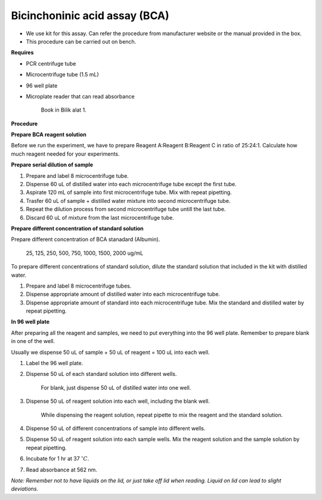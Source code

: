 Bicinchoninic acid assay (BCA)
==============================

* We use kit for this assay. Can refer the procedure from manufacturer website or the manual provided in the box.  
* This procedure can be carried out on bench. 

**Requires**

* PCR centrifuge tube 
* Microcentrifuge tube (1.5 mL)
* 96 well plate
* Microplate reader that can read absorbance

    Book in Bilik alat 1. 

**Procedure**

**Prepare BCA reagent solution**

Before we run the experiment, we have to prepare Reagent A:Reagent B:Reagent C in ratio of 25:24:1. Calculate how much reagent needed for your experiments.

**Prepare serial dilution of sample**

#. Prepare and label 8 microcentrifuge tube. 
#. Dispense 60 uL of distilled water into each microcentrifuge tube except the first tube. 
#. Aspirate 120 mL of sample into first microcentrifuge tube. Mix with repeat pipetting.  
#. Trasfer 60 uL of sample + distilled water mixture into second microcentrifuge tube. 
#. Repeat the dilution process from second microcentrifuge tube untill the last tube. 
#. Discard 60 uL of mixture from the last microcentrifuge tube.  

**Prepare different concentration of standard solution**

Prepare different concentration of BCA stanadard (Albumin). 

    25, 125, 250, 500, 750, 1000, 1500, 2000 ug/mL

To prepare different concentrations of standard solution, dilute the standard solution that included in the kit with distilled water.  

#. Prepare and label 8 microcentrifuge tubes. 
#. Dispense appropriate amount of distilled water into each microcentrifuge tube. 
#. Dispense appropriate amount of standard into each microcentrifuge tube. Mix the standard and distilled water by repeat pipetting. 

**In 96 well plate**

After preparing all the reagent and samples, we need to put everything into the 96 well plate. Remember to prepare blank in one of the well. 

Usually we dispense 50 uL of sample + 50 uL of reagent = 100 uL into each well.

#. Label the 96 well plate. 
#. Dispense 50 uL of each standard solution into different wells.

    For blank, just dispense 50 uL of distilled water into one well. 

#. Dispense 50 uL of reagent solution into each well, including the blank well. 

    While dispensing the reagent solution, repeat pipette to mix the reagent and the standard solution. 

#. Dispense 50 uL of different concentrations of sample into different wells. 
#. Dispense 50 uL of reagent solution into each sample wells. Mix the reagent solution and the sample solution by repeat pipetting. 
#. Incubate for 1 hr at 37 :math:`^{\circ} C`.
#. Read absorbance at 562 nm. 

*Note: Remember not to have liquids on the lid, or just take off lid when reading. Liquid on lid can lead to slight deviations.*
